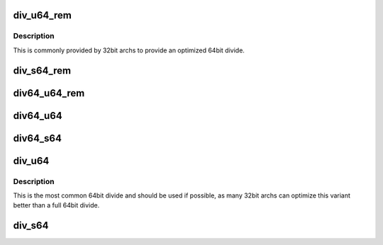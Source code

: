.. -*- coding: utf-8; mode: rst -*-
.. src-file: include/linux/math64.h

.. _`div_u64_rem`:

div_u64_rem
===========

.. c:function:: u64 div_u64_rem(u64 dividend, u32 divisor, u32 *remainder)

    unsigned 64bit divide with 32bit divisor with remainder

    :param u64 dividend:
        *undescribed*

    :param u32 divisor:
        *undescribed*

    :param u32 \*remainder:
        *undescribed*

.. _`div_u64_rem.description`:

Description
-----------

This is commonly provided by 32bit archs to provide an optimized 64bit
divide.

.. _`div_s64_rem`:

div_s64_rem
===========

.. c:function:: s64 div_s64_rem(s64 dividend, s32 divisor, s32 *remainder)

    signed 64bit divide with 32bit divisor with remainder

    :param s64 dividend:
        *undescribed*

    :param s32 divisor:
        *undescribed*

    :param s32 \*remainder:
        *undescribed*

.. _`div64_u64_rem`:

div64_u64_rem
=============

.. c:function:: u64 div64_u64_rem(u64 dividend, u64 divisor, u64 *remainder)

    unsigned 64bit divide with 64bit divisor and remainder

    :param u64 dividend:
        *undescribed*

    :param u64 divisor:
        *undescribed*

    :param u64 \*remainder:
        *undescribed*

.. _`div64_u64`:

div64_u64
=========

.. c:function:: u64 div64_u64(u64 dividend, u64 divisor)

    unsigned 64bit divide with 64bit divisor

    :param u64 dividend:
        *undescribed*

    :param u64 divisor:
        *undescribed*

.. _`div64_s64`:

div64_s64
=========

.. c:function:: s64 div64_s64(s64 dividend, s64 divisor)

    signed 64bit divide with 64bit divisor

    :param s64 dividend:
        *undescribed*

    :param s64 divisor:
        *undescribed*

.. _`div_u64`:

div_u64
=======

.. c:function:: u64 div_u64(u64 dividend, u32 divisor)

    unsigned 64bit divide with 32bit divisor

    :param u64 dividend:
        *undescribed*

    :param u32 divisor:
        *undescribed*

.. _`div_u64.description`:

Description
-----------

This is the most common 64bit divide and should be used if possible,
as many 32bit archs can optimize this variant better than a full 64bit
divide.

.. _`div_s64`:

div_s64
=======

.. c:function:: s64 div_s64(s64 dividend, s32 divisor)

    signed 64bit divide with 32bit divisor

    :param s64 dividend:
        *undescribed*

    :param s32 divisor:
        *undescribed*

.. This file was automatic generated / don't edit.

